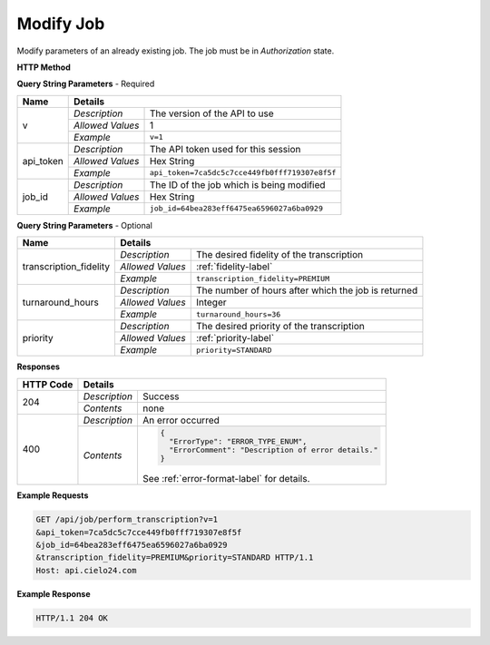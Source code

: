 Modify Job
==========

Modify parameters of an already existing job. The job must be in *Authorization* state.

**HTTP Method**

.. http:post:: /api/job/modify

**Query String Parameters** - Required

+------------------+------------------------------------------------------------------------------+
| Name             | Details                                                                      |
+==================+==================+===========================================================+
| v                | `Description`    | The version of the API to use                             |
|                  +------------------+-----------------------------------------------------------+
|                  | `Allowed Values` | 1                                                         |
|                  +------------------+-----------------------------------------------------------+
|                  | `Example`        | ``v=1``                                                   |
+------------------+------------------+-----------------------------------------------------------+
| api_token        | `Description`    | The API token used for this session                       |
|                  +------------------+-----------------------------------------------------------+
|                  | `Allowed Values` | Hex String                                                |
|                  +------------------+-----------------------------------------------------------+
|                  | `Example`        | ``api_token=7ca5dc5c7cce449fb0fff719307e8f5f``            |
+------------------+------------------+-----------------------------------------------------------+
| job_id           | `Description`    | The ID of the job which is being modified                 |
|                  +------------------+-----------------------------------------------------------+
|                  | `Allowed Values` | Hex String                                                |
|                  +------------------+-----------------------------------------------------------+
|                  | `Example`        | ``job_id=64bea283eff6475ea6596027a6ba0929``               |
+------------------+------------------+-----------------------------------------------------------+

**Query String Parameters** - Optional

+------------------------+-------------------------------------------------------------------------+
| Name                   | Details                                                                 |
+========================+==================+======================================================+
| transcription_fidelity | `Description`    | The desired fidelity of the transcription            |
|                        +------------------+------------------------------------------------------+
|                        | `Allowed Values` | :ref:`fidelity-label`                                |
|                        +------------------+------------------------------------------------------+
|                        | `Example`        | ``transcription_fidelity=PREMIUM``                   |
+------------------------+------------------+------------------------------------------------------+
| turnaround_hours       | `Description`    | The number of hours after which the job is returned  |
|                        +------------------+------------------------------------------------------+
|                        | `Allowed Values` | Integer                                              |
|                        +------------------+------------------------------------------------------+
|                        | `Example`        | ``turnaround_hours=36``                              |
+------------------------+------------------+------------------------------------------------------+
| priority               | `Description`    | The desired priority of the transcription            |
|                        +------------------+------------------------------------------------------+
|                        | `Allowed Values` | :ref:`priority-label`                                |
|                        +------------------+------------------------------------------------------+
|                        | `Example`        | ``priority=STANDARD``                                |
+------------------------+------------------+------------------------------------------------------+

**Responses**

+-----------+------------------------------------------------------------------------------------------+
| HTTP Code | Details                                                                                  |
+===========+===============+==========================================================================+
| 204       | `Description` | Success                                                                  |
|           +---------------+--------------------------------------------------------------------------+
|           | `Contents`    | none                                                                     |
+-----------+---------------+--------------------------------------------------------------------------+
| 400       | `Description` | An error occurred                                                        |
|           +---------------+--------------------------------------------------------------------------+
|           | `Contents`    | .. code-block:: javascript                                               |
|           |               |                                                                          |
|           |               |  {                                                                       |
|           |               |    "ErrorType": "ERROR_TYPE_ENUM",                                       |
|           |               |    "ErrorComment": "Description of error details."                       |
|           |               |  }                                                                       |
|           |               |                                                                          |
|           |               | .. container::                                                           |
|           |               |                                                                          |
|           |               |    See :ref:`error-format-label` for details.                            |
|           |               |                                                                          |
+-----------+---------------+--------------------------------------------------------------------------+

**Example Requests**

.. sourcecode:: http

    GET /api/job/perform_transcription?v=1
    &api_token=7ca5dc5c7cce449fb0fff719307e8f5f
    &job_id=64bea283eff6475ea6596027a6ba0929
    &transcription_fidelity=PREMIUM&priority=STANDARD HTTP/1.1
    Host: api.cielo24.com

**Example Response**

.. sourcecode:: http

    HTTP/1.1 204 OK
